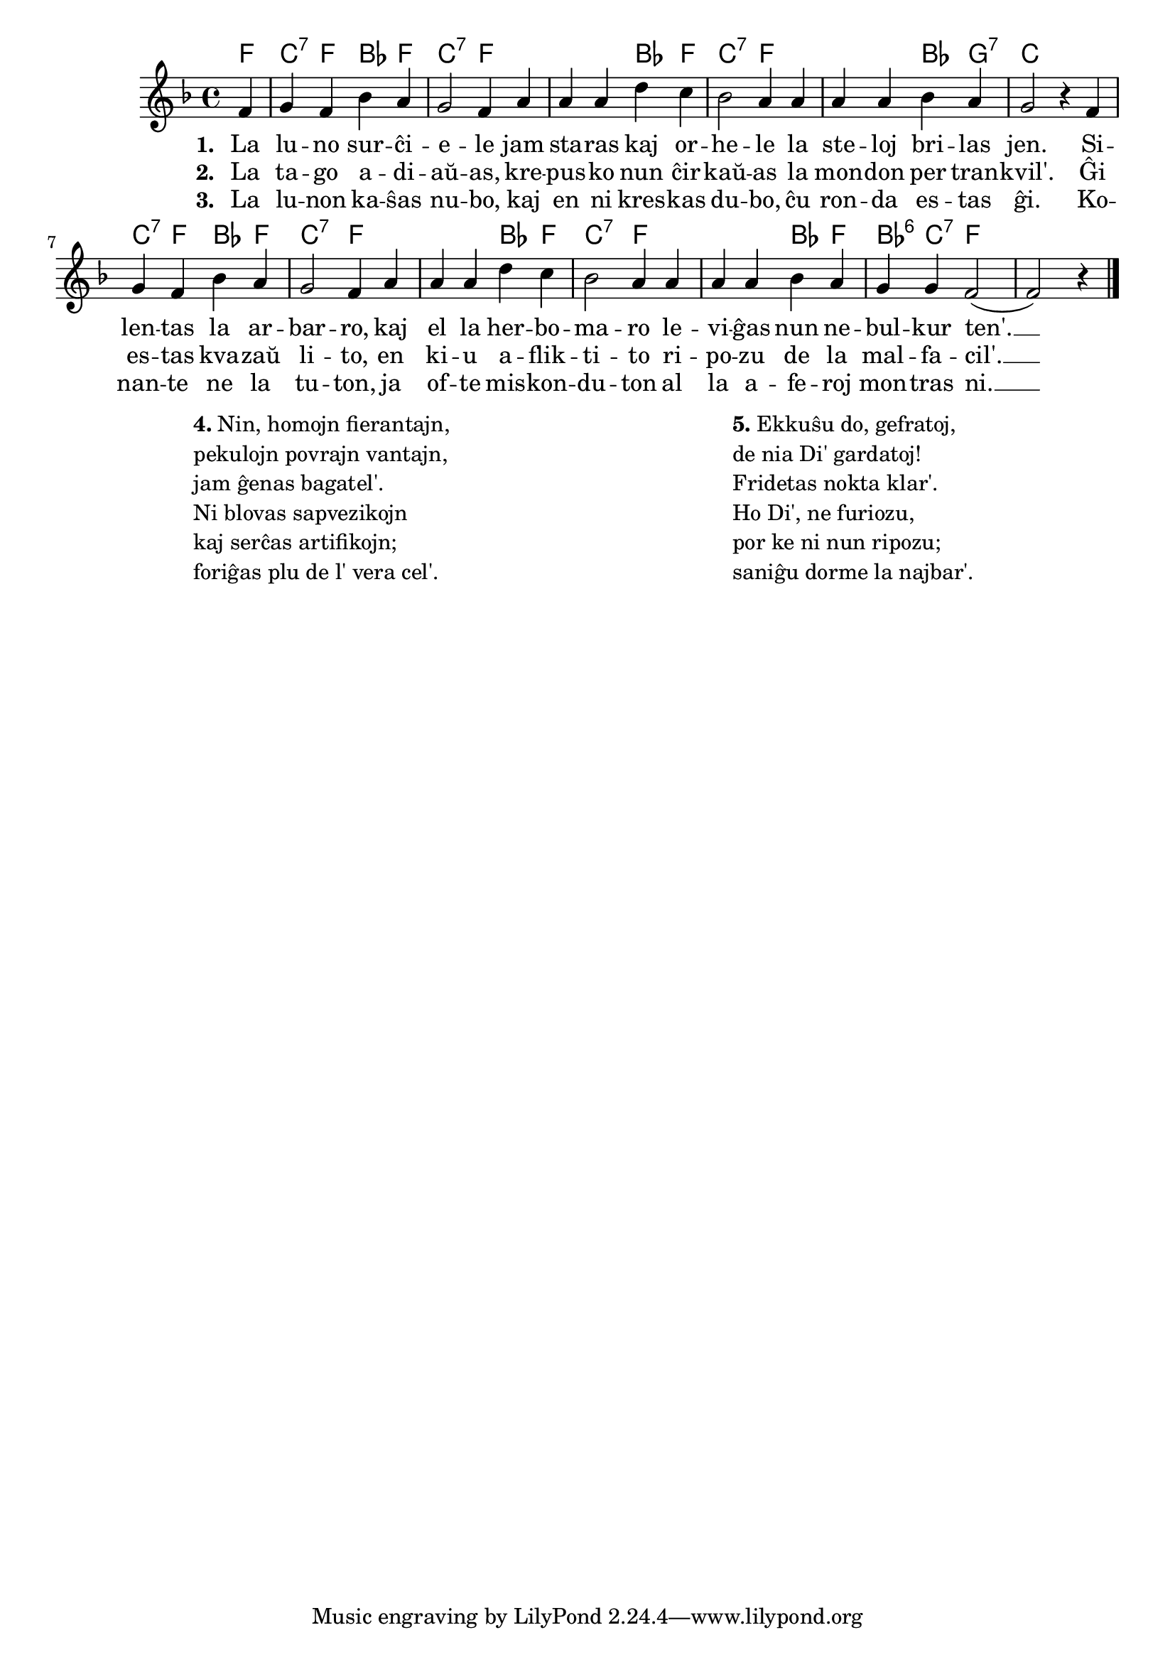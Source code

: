 

\score {
	\header {
	  title = "Vespera kanto"
	  composer = "Joh. A. P. Shulz (1747-1800)"
	  poet = "de Matthias Claudius, 1778"
	  subsubtitle = "el la germana tradukis Volframo Distel'"
	}
	
	\transpose c es' {
	<<\chords {
		  
	  d4 a:7 d g d a2:7 d1 g4 d a2:7 d1 g4 e:7 a1 a4:7 d g d a2:7 d1
	  g4 d a2:7 d1 g4 d g:6 a:7 d1
                                                } % chords
	\relative {
	    \time 4/4
	    \key d \major
	    \partial 4
   	    \autoBeamOff
	    d4 e d g fis e2 d4 fis fis fis b a g2 fis4 fis fis fis g fis e2 r4
	    d e d g fis e2 d4 fis fis fis b a g2 fis4 fis fis fis g fis e e d2( d) r4
\bar "|." 
	\autoBeamOn
	} % relative
	\addlyrics { \set stanza = #"1. "
		     La lu -- no sur -- ĉi -- e -- le jam sta -- ras kaj or -- he -- le la
		     ste -- loj bri -- las jen. Si -- len -- tas la ar -- bar -- ro, kaj
		     el la her -- bo -- ma -- ro le -- vi -- ĝas nun ne -- bul -- kur ten'. __
	} %addlyrics
	\addlyrics { \set stanza = #"2. "
		     La ta -- go a -- di -- aŭ -- as, kre -- pus -- ko nun ĉir -- kaŭ -- as la
		     mon -- don per tran -- kvil'. Ĝi es -- tas kva -- zaŭ li -- to, en
		     ki -- u a -- flik -- ti -- to ri -- po -- zu de la mal -- fa -- cil'. __
	} %addlyrics
	\addlyrics { \set stanza = #"3. "
		     La lu -- non ka -- ŝas nu -- bo, kaj en ni kres -- kas du -- bo, ĉu
		     ron -- da es -- tas ĝi. Ko -- nan -- te ne la tu -- ton, ja
		     of -- te mis -- kon -- du -- ton al la a -- fe -- roj mon -- tras ni. __
	} %addlyrics

>>
	} % transpose
      } % score

\markup {
  \fill-line {
     \hspace #1 % moves the column off the left margin;
     % can be removed if space on the page is tight
     \column {
       \combine \null \vspace #0.06 % adds vertical spacing between verses

       \line { \bold "4." "Nin, homojn fierantajn," }
       \line { "pekulojn povrajn vantajn," }
       \line { "jam ĝenas bagatel'." }
       \line { "Ni blovas sapvezikojn" }
       \line {  "kaj serĉas artifikojn;" }
       \line { "foriĝas plu de l' vera cel'." }
              } % column
     \hspace #2
     \column {

       \combine \null \vspace #0.06 % adds vertical spacing between verses
  
       \line { \bold "5." "Ekkuŝu do, gefratoj," }
       \line { "de nia Di' gardatoj!" }      
       \line { "Fridetas nokta klar'." }
       \line { "Ho Di', ne furiozu," }
       \line { "por ke ni nun ripozu;" }
       \line { "saniĝu dorme la najbar'." }
     }  % column
     \hspace #3
    } % fill-line
} % markup      

